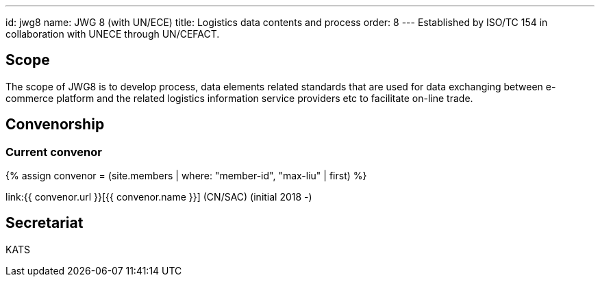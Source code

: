 ---
id: jwg8
name: JWG 8 (with UN/ECE)
title: Logistics data contents and process
order: 8
---
Established by ISO/TC 154 in collaboration with UNECE through UN/CEFACT.

== Scope

The scope of JWG8 is to develop process, data elements related standards that are used for data exchanging between e-commerce platform and the related logistics information service providers etc to facilitate on-line trade.

== Convenorship

=== Current convenor

{% assign convenor = (site.members | where: "member-id", "max-liu" | first) %}

link:{{ convenor.url }}[{{ convenor.name }}] (CN/SAC) (initial 2018 -)

== Secretariat

KATS
